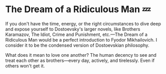 #+options: preview-generate:t
* The Dream of a Ridiculous Man 💤

#+begin_export html
<img class="image book-cover" src="cover.jpg">
#+end_export

If you don't have the time, energy, or the right circumstances to dive deep and
expose yourself to Dostoevsky's larger novels, like Brothers Karamazov, The
Idiot, Crime and Punishment, etc.—The Dream of a Ridiculous Man would be a
perfect introduction to Fyodor Mikhailovich. I consider it to be the condensed
version of Dostoevskian philosophy.

What does it mean to love one another? The human decency to see and treat each
other as brothers—every day, actively, and tirelessly. Even if others won't get
it.
